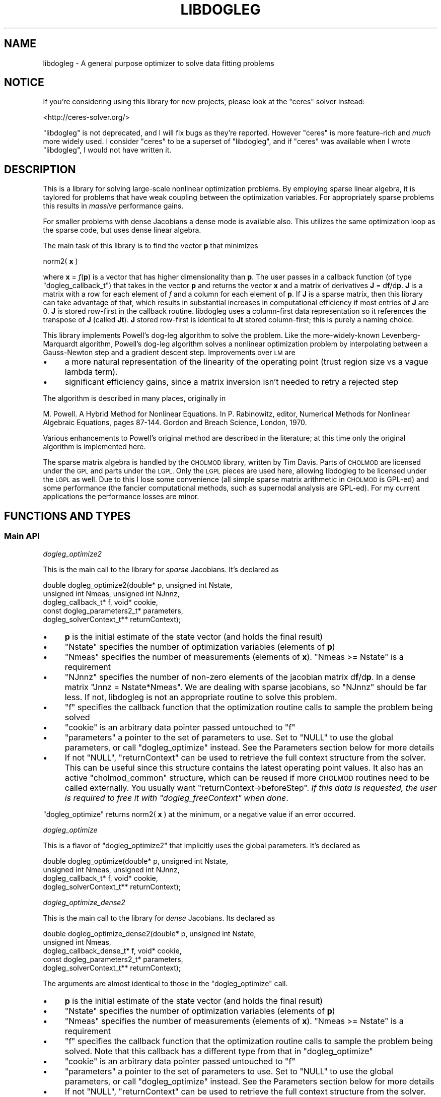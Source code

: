 .\" Automatically generated by Pod::Man 2.27 (Pod::Simple 3.28)
.\"
.\" Standard preamble:
.\" ========================================================================
.de Sp \" Vertical space (when we can't use .PP)
.if t .sp .5v
.if n .sp
..
.de Vb \" Begin verbatim text
.ft CW
.nf
.ne \\$1
..
.de Ve \" End verbatim text
.ft R
.fi
..
.\" Set up some character translations and predefined strings.  \*(-- will
.\" give an unbreakable dash, \*(PI will give pi, \*(L" will give a left
.\" double quote, and \*(R" will give a right double quote.  \*(C+ will
.\" give a nicer C++.  Capital omega is used to do unbreakable dashes and
.\" therefore won't be available.  \*(C` and \*(C' expand to `' in nroff,
.\" nothing in troff, for use with C<>.
.tr \(*W-
.ds C+ C\v'-.1v'\h'-1p'\s-2+\h'-1p'+\s0\v'.1v'\h'-1p'
.ie n \{\
.    ds -- \(*W-
.    ds PI pi
.    if (\n(.H=4u)&(1m=24u) .ds -- \(*W\h'-12u'\(*W\h'-12u'-\" diablo 10 pitch
.    if (\n(.H=4u)&(1m=20u) .ds -- \(*W\h'-12u'\(*W\h'-8u'-\"  diablo 12 pitch
.    ds L" ""
.    ds R" ""
.    ds C` ""
.    ds C' ""
'br\}
.el\{\
.    ds -- \|\(em\|
.    ds PI \(*p
.    ds L" ``
.    ds R" ''
.    ds C`
.    ds C'
'br\}
.\"
.\" Escape single quotes in literal strings from groff's Unicode transform.
.ie \n(.g .ds Aq \(aq
.el       .ds Aq '
.\"
.\" If the F register is turned on, we'll generate index entries on stderr for
.\" titles (.TH), headers (.SH), subsections (.SS), items (.Ip), and index
.\" entries marked with X<> in POD.  Of course, you'll have to process the
.\" output yourself in some meaningful fashion.
.\"
.\" Avoid warning from groff about undefined register 'F'.
.de IX
..
.nr rF 0
.if \n(.g .if rF .nr rF 1
.if (\n(rF:(\n(.g==0)) \{
.    if \nF \{
.        de IX
.        tm Index:\\$1\t\\n%\t"\\$2"
..
.        if !\nF==2 \{
.            nr % 0
.            nr F 2
.        \}
.    \}
.\}
.rr rF
.\"
.\" Accent mark definitions (@(#)ms.acc 1.5 88/02/08 SMI; from UCB 4.2).
.\" Fear.  Run.  Save yourself.  No user-serviceable parts.
.    \" fudge factors for nroff and troff
.if n \{\
.    ds #H 0
.    ds #V .8m
.    ds #F .3m
.    ds #[ \f1
.    ds #] \fP
.\}
.if t \{\
.    ds #H ((1u-(\\\\n(.fu%2u))*.13m)
.    ds #V .6m
.    ds #F 0
.    ds #[ \&
.    ds #] \&
.\}
.    \" simple accents for nroff and troff
.if n \{\
.    ds ' \&
.    ds ` \&
.    ds ^ \&
.    ds , \&
.    ds ~ ~
.    ds /
.\}
.if t \{\
.    ds ' \\k:\h'-(\\n(.wu*8/10-\*(#H)'\'\h"|\\n:u"
.    ds ` \\k:\h'-(\\n(.wu*8/10-\*(#H)'\`\h'|\\n:u'
.    ds ^ \\k:\h'-(\\n(.wu*10/11-\*(#H)'^\h'|\\n:u'
.    ds , \\k:\h'-(\\n(.wu*8/10)',\h'|\\n:u'
.    ds ~ \\k:\h'-(\\n(.wu-\*(#H-.1m)'~\h'|\\n:u'
.    ds / \\k:\h'-(\\n(.wu*8/10-\*(#H)'\z\(sl\h'|\\n:u'
.\}
.    \" troff and (daisy-wheel) nroff accents
.ds : \\k:\h'-(\\n(.wu*8/10-\*(#H+.1m+\*(#F)'\v'-\*(#V'\z.\h'.2m+\*(#F'.\h'|\\n:u'\v'\*(#V'
.ds 8 \h'\*(#H'\(*b\h'-\*(#H'
.ds o \\k:\h'-(\\n(.wu+\w'\(de'u-\*(#H)/2u'\v'-.3n'\*(#[\z\(de\v'.3n'\h'|\\n:u'\*(#]
.ds d- \h'\*(#H'\(pd\h'-\w'~'u'\v'-.25m'\f2\(hy\fP\v'.25m'\h'-\*(#H'
.ds D- D\\k:\h'-\w'D'u'\v'-.11m'\z\(hy\v'.11m'\h'|\\n:u'
.ds th \*(#[\v'.3m'\s+1I\s-1\v'-.3m'\h'-(\w'I'u*2/3)'\s-1o\s+1\*(#]
.ds Th \*(#[\s+2I\s-2\h'-\w'I'u*3/5'\v'-.3m'o\v'.3m'\*(#]
.ds ae a\h'-(\w'a'u*4/10)'e
.ds Ae A\h'-(\w'A'u*4/10)'E
.    \" corrections for vroff
.if v .ds ~ \\k:\h'-(\\n(.wu*9/10-\*(#H)'\s-2\u~\d\s+2\h'|\\n:u'
.if v .ds ^ \\k:\h'-(\\n(.wu*10/11-\*(#H)'\v'-.4m'^\v'.4m'\h'|\\n:u'
.    \" for low resolution devices (crt and lpr)
.if \n(.H>23 .if \n(.V>19 \
\{\
.    ds : e
.    ds 8 ss
.    ds o a
.    ds d- d\h'-1'\(ga
.    ds D- D\h'-1'\(hy
.    ds th \o'bp'
.    ds Th \o'LP'
.    ds ae ae
.    ds Ae AE
.\}
.rm #[ #] #H #V #F C
.\" ========================================================================
.\"
.IX Title "LIBDOGLEG 3"
.TH LIBDOGLEG 3 "2020-12-12" "libdogleg 0.15.4" "libdogleg: Powell's dogleg method"
.\" For nroff, turn off justification.  Always turn off hyphenation; it makes
.\" way too many mistakes in technical documents.
.if n .ad l
.nh
.SH "NAME"
libdogleg \- A general purpose optimizer to solve data fitting problems
.SH "NOTICE"
.IX Header "NOTICE"
If you're considering using this library for new projects, please look at the
\&\f(CW\*(C`ceres\*(C'\fR solver instead:
.PP
<http://ceres\-solver.org/>
.PP
\&\f(CW\*(C`libdogleg\*(C'\fR is not deprecated, and I will fix bugs as they're reported. However
\&\f(CW\*(C`ceres\*(C'\fR is more feature-rich and \fImuch\fR more widely used. I consider \f(CW\*(C`ceres\*(C'\fR
to be a superset of \f(CW\*(C`libdogleg\*(C'\fR, and if \f(CW\*(C`ceres\*(C'\fR was available when I wrote
\&\f(CW\*(C`libdogleg\*(C'\fR, I would not have written it.
.SH "DESCRIPTION"
.IX Header "DESCRIPTION"
This is a library for solving large-scale nonlinear optimization problems. By employing sparse
linear algebra, it is taylored for problems that have weak coupling between the optimization
variables. For appropriately sparse problems this results in \fImassive\fR performance gains.
.PP
For smaller problems with dense Jacobians a dense mode is available also. This
utilizes the same optimization loop as the sparse code, but uses dense linear
algebra.
.PP
The main task of this library is to find the vector \fBp\fR that minimizes
.PP
norm2( \fBx\fR )
.PP
where \fBx\fR = \fIf\fR(\fBp\fR) is a vector that has higher dimensionality than \fBp\fR. The user passes in a
callback function (of type \f(CW\*(C`dogleg_callback_t\*(C'\fR) that takes in the vector \fBp\fR and returns the
vector \fBx\fR and a matrix of derivatives \fBJ\fR = d\fBf\fR/d\fBp\fR. \fBJ\fR is a matrix with a row for each
element of \fIf\fR and a column for each element of \fBp\fR. If \fBJ\fR is a sparse matrix, then this library
can take advantage of that, which results in substantial increases in computational efficiency if
most entries of \fBJ\fR are 0. \fBJ\fR is stored row-first in the callback routine. libdogleg uses a
column-first data representation so it references the transpose of \fBJ\fR (called \fBJt\fR). \fBJ\fR stored
row-first is identical to \fBJt\fR stored column-first; this is purely a naming choice.
.PP
This library implements Powell's dog-leg algorithm to solve the problem. Like the more-widely-known
Levenberg-Marquardt algorithm, Powell's dog-leg algorithm solves a nonlinear optimization problem by
interpolating between a Gauss-Newton step and a gradient descent step. Improvements over \s-1LM\s0 are
.IP "\(bu" 4
a more natural representation of the linearity of the operating point (trust region size vs
a vague lambda term).
.IP "\(bu" 4
significant efficiency gains, since a matrix inversion isn't needed to retry a rejected step
.PP
The algorithm is described in many places, originally in
.PP
M. Powell. A Hybrid Method for Nonlinear Equations. In P. Rabinowitz, editor, Numerical Methods for
Nonlinear Algebraic Equations, pages 87\-144.  Gordon and Breach Science, London, 1970.
.PP
Various enhancements to Powell's original method are described in the literature; at this time only
the original algorithm is implemented here.
.PP
The sparse matrix algebra is handled by the \s-1CHOLMOD\s0 library, written by Tim Davis. Parts of \s-1CHOLMOD\s0
are licensed under the \s-1GPL\s0 and parts under the \s-1LGPL.\s0 Only the \s-1LGPL\s0 pieces are used here, allowing
libdogleg to be licensed under the \s-1LGPL\s0 as well. Due to this I lose some convenience (all simple
sparse matrix arithmetic in \s-1CHOLMOD\s0 is GPL-ed) and some performance (the fancier computational
methods, such as supernodal analysis are GPL-ed). For my current applications the performance losses
are minor.
.SH "FUNCTIONS AND TYPES"
.IX Header "FUNCTIONS AND TYPES"
.SS "Main \s-1API\s0"
.IX Subsection "Main API"
\fIdogleg_optimize2\fR
.IX Subsection "dogleg_optimize2"
.PP
This is the main call to the library for \fIsparse\fR Jacobians. It's declared as
.PP
.Vb 5
\& double dogleg_optimize2(double* p, unsigned int Nstate,
\&                         unsigned int Nmeas, unsigned int NJnnz,
\&                         dogleg_callback_t* f, void* cookie,
\&                         const dogleg_parameters2_t* parameters,
\&                         dogleg_solverContext_t** returnContext);
.Ve
.IP "\(bu" 4
\&\fBp\fR is the initial estimate of the state vector (and holds the final result)
.IP "\(bu" 4
\&\f(CW\*(C`Nstate\*(C'\fR specifies the number of optimization variables (elements of \fBp\fR)
.IP "\(bu" 4
\&\f(CW\*(C`Nmeas\*(C'\fR specifies the number of measurements (elements of \fBx\fR). \f(CW\*(C`Nmeas >= Nstate\*(C'\fR is a
requirement
.IP "\(bu" 4
\&\f(CW\*(C`NJnnz\*(C'\fR specifies the number of non-zero elements of the jacobian matrix d\fBf\fR/d\fBp\fR. In a
dense matrix \f(CW\*(C`Jnnz = Nstate*Nmeas\*(C'\fR. We are dealing with sparse jacobians, so \f(CW\*(C`NJnnz\*(C'\fR should be far
less. If not, libdogleg is not an appropriate routine to solve this problem.
.IP "\(bu" 4
\&\f(CW\*(C`f\*(C'\fR specifies the callback function that the optimization routine calls to sample the problem
being solved
.IP "\(bu" 4
\&\f(CW\*(C`cookie\*(C'\fR is an arbitrary data pointer passed untouched to \f(CW\*(C`f\*(C'\fR
.IP "\(bu" 4
\&\f(CW\*(C`parameters\*(C'\fR a pointer to the set of parameters to use. Set to \f(CW\*(C`NULL\*(C'\fR
to use the global parameters, or call \f(CW\*(C`dogleg_optimize\*(C'\fR instead. See the
Parameters section below for more details
.IP "\(bu" 4
If not \f(CW\*(C`NULL\*(C'\fR, \f(CW\*(C`returnContext\*(C'\fR can be used to retrieve the full
context structure from the solver. This can be useful since this structure
contains the latest operating point values. It also has an active
\&\f(CW\*(C`cholmod_common\*(C'\fR structure, which can be reused if more \s-1CHOLMOD\s0 routines need
to be called externally. You usually want \f(CW\*(C`returnContext\->beforeStep\*(C'\fR. \fIIf
this data is requested, the user is required to free it with
\&\f(CI\*(C`dogleg_freeContext\*(C'\fI when done\fR.
.PP
\&\f(CW\*(C`dogleg_optimize\*(C'\fR returns norm2( \fBx\fR ) at the minimum, or a negative value if an error occurred.
.PP
\fIdogleg_optimize\fR
.IX Subsection "dogleg_optimize"
.PP
This is a flavor of \f(CW\*(C`dogleg_optimize2\*(C'\fR that implicitly uses the global
parameters. It's declared as
.PP
.Vb 4
\& double dogleg_optimize(double* p, unsigned int Nstate,
\&                        unsigned int Nmeas, unsigned int NJnnz,
\&                        dogleg_callback_t* f, void* cookie,
\&                        dogleg_solverContext_t** returnContext);
.Ve
.PP
\fIdogleg_optimize_dense2\fR
.IX Subsection "dogleg_optimize_dense2"
.PP
This is the main call to the library for \fIdense\fR Jacobians. Its declared as
.PP
.Vb 5
\& double dogleg_optimize_dense2(double* p, unsigned int Nstate,
\&                               unsigned int Nmeas,
\&                               dogleg_callback_dense_t* f, void* cookie,
\&                               const dogleg_parameters2_t* parameters,
\&                               dogleg_solverContext_t** returnContext);
.Ve
.PP
The arguments are almost identical to those in the \f(CW\*(C`dogleg_optimize\*(C'\fR call.
.IP "\(bu" 4
\&\fBp\fR is the initial estimate of the state vector (and holds the final result)
.IP "\(bu" 4
\&\f(CW\*(C`Nstate\*(C'\fR specifies the number of optimization variables (elements of \fBp\fR)
.IP "\(bu" 4
\&\f(CW\*(C`Nmeas\*(C'\fR specifies the number of measurements (elements of \fBx\fR). \f(CW\*(C`Nmeas >= Nstate\*(C'\fR is a
requirement
.IP "\(bu" 4
\&\f(CW\*(C`f\*(C'\fR specifies the callback function that the optimization routine calls to sample the problem
being solved. Note that this callback has a different type from that in \f(CW\*(C`dogleg_optimize\*(C'\fR
.IP "\(bu" 4
\&\f(CW\*(C`cookie\*(C'\fR is an arbitrary data pointer passed untouched to \f(CW\*(C`f\*(C'\fR
.IP "\(bu" 4
\&\f(CW\*(C`parameters\*(C'\fR a pointer to the set of parameters to use. Set to \f(CW\*(C`NULL\*(C'\fR
to use the global parameters, or call \f(CW\*(C`dogleg_optimize\*(C'\fR instead. See the
Parameters section below for more details
.IP "\(bu" 4
If not \f(CW\*(C`NULL\*(C'\fR, \f(CW\*(C`returnContext\*(C'\fR can be used to retrieve the full
context structure from the solver. This can be useful since this structure
contains the latest operating point values. You usually want
\&\f(CW\*(C`returnContext\->beforeStep\*(C'\fR. \fIIf this data is requested, the user is
required to free it with \f(CI\*(C`dogleg_freeContext\*(C'\fI when done\fR.
.PP
\&\f(CW\*(C`dogleg_optimize\*(C'\fR returns norm2( \fBx\fR ) at the minimum, or a negative value if an error occurred.
.PP
\fIdogleg_optimize_dense\fR
.IX Subsection "dogleg_optimize_dense"
.PP
This is a flavor of \f(CW\*(C`dogleg_optimize_dense2\*(C'\fR that implicitly uses the global
parameters. It's declared as
.PP
.Vb 4
\& double dogleg_optimize_dense(double* p, unsigned int Nstate,
\&                              unsigned int Nmeas,
\&                              dogleg_callback_dense_t* f, void* cookie,
\&                              dogleg_solverContext_t** returnContext);
.Ve
.PP
\fIdogleg_freeContext\fR
.IX Subsection "dogleg_freeContext"
.PP
Used to deallocate memory used for an optimization cycle. Defined as:
.PP
.Vb 1
\& void dogleg_freeContext(dogleg_solverContext_t** ctx);
.Ve
.PP
If a pointer to a context is not requested (by passing \f(CW\*(C`returnContext = NULL\*(C'\fR
to \f(CW\*(C`dogleg_optimize\*(C'\fR), libdogleg calls this routine automatically. If the user
\&\fIdid\fR retrieve this pointer, though, it must be freed with
\&\f(CW\*(C`dogleg_freeContext\*(C'\fR when the user is finished.
.PP
\fIdogleg_computeJtJfactorization\fR
.IX Subsection "dogleg_computeJtJfactorization"
.PP
Computes the cholesky decomposition of JtJ. This function is only exposed if you
need to touch libdogleg internals via returnContext. Sometimes after computing
an optimization you want to do stuff with the factorization of JtJ, and this
call ensures that the factorization is available. Most people don't need this
function. If the comment wasn't clear, you don't need this function.
.PP
This is declared as
.PP
.Vb 2
\& void dogleg_computeJtJfactorization(dogleg_operatingPoint_t* point,
\&                                     dogleg_solverContext_t* ctx);
.Ve
.PP
The arguments are
.IP "\(bu" 4
\&\f(CW\*(C`point\*(C'\fR is the operating point of the system. Generally this will be
\&\f(CW\*(C`returnContext\->beforeStep\*(C'\fR where \f(CW\*(C`returnContext\*(C'\fR is from one of the
\&\f(CW\*(C`dogleg_optimize_...\*(C'\fR functions.
.IP "\(bu" 4
\&\f(CW\*(C`ctx\*(C'\fR is the dogleg context. Generally this will be \f(CW\*(C`returnContext\*(C'\fR
from one of the \f(CW\*(C`dogleg_optimize_...\*(C'\fR functions
.PP
\fIdogleg_testGradient\fR
.IX Subsection "dogleg_testGradient"
.PP
libdogleg requires the user to compute the jacobian matrix \fBJ\fR. This is a performance optimization,
since \fBJ\fR could be computed by differences of \fBx\fR. This optimization is often worth the extra
effort, but it creates a possibility that \fBJ\fR will have a mistake and \fBJ\fR = d\fBf\fR/d\fBp\fR would not
be true. To find these types of issues, the user can call
.PP
.Vb 3
\& void dogleg_testGradient(unsigned int var, const double* p0,
\&                          unsigned int Nstate, unsigned int Nmeas, unsigned int NJnnz,
\&                          dogleg_callback_t* f, void* cookie);
.Ve
.PP
This function computes the jacobian with center differences and compares the result with the
jacobian computed by the callback function. It is recommended to do this for every variable while
developing the program that uses libdogleg.
.IP "\(bu" 4
\&\f(CW\*(C`var\*(C'\fR is the index of the variable being tested
.IP "\(bu" 4
\&\f(CW\*(C`p0\*(C'\fR is the state vector \fBp\fR where we're evaluating the jacobian
.IP "\(bu" 4
\&\f(CW\*(C`Nstate\*(C'\fR, \f(CW\*(C`Nmeas\*(C'\fR, \f(CW\*(C`NJnnz\*(C'\fR are the number of state variables, measurements and non-zero jacobian elements, as before
.IP "\(bu" 4
\&\f(CW\*(C`f\*(C'\fR is the callback function, as before
.IP "\(bu" 4
\&\f(CW\*(C`cookie\*(C'\fR is the user data, as before
.PP
This function returns nothing, but prints out the test results.
.PP
\fIdogleg_testGradient_dense\fR
.IX Subsection "dogleg_testGradient_dense"
.PP
Very similar to \f(CW\*(C`dogleg_testGradient\*(C'\fR, but for dense jacobians.
.PP
.Vb 3
\& void dogleg_testGradient_dense(unsigned int var, const double* p0,
\&                                unsigned int Nstate, unsigned int Nmeas,
\&                                dogleg_callback_dense_t* f, void* cookie);
.Ve
.PP
This function computes the jacobian with center differences and compares the result with the
jacobian computed by the callback function. It is recommended to do this for every variable while
developing the program that uses libdogleg.
.IP "\(bu" 4
\&\f(CW\*(C`var\*(C'\fR is the index of the variable being tested
.IP "\(bu" 4
\&\f(CW\*(C`p0\*(C'\fR is the state vector \fBp\fR where we're evaluating the jacobian
.IP "\(bu" 4
\&\f(CW\*(C`Nstate\*(C'\fR, \f(CW\*(C`NJnnz\*(C'\fR are the number of state variables, measurements
.IP "\(bu" 4
\&\f(CW\*(C`f\*(C'\fR is the callback function, as before
.IP "\(bu" 4
\&\f(CW\*(C`cookie\*(C'\fR is the user data, as before
.PP
This function returns nothing, but prints out the test results.
.PP
\fIdogleg_callback_t\fR
.IX Subsection "dogleg_callback_t"
.PP
The main user callback that specifies the sparse optimization problem has type
.PP
.Vb 4
\& typedef void (dogleg_callback_t)(const double*   p,
\&                                  double*         x,
\&                                  cholmod_sparse* Jt,
\&                                  void*           cookie);
.Ve
.IP "\(bu" 4
\&\fBp\fR is the current state vector
.IP "\(bu" 4
\&\fBx\fR is the resulting \fIf\fR(\fBp\fR)
.IP "\(bu" 4
\&\fBJt\fR is the transpose of d\fBf\fR/d\fBp\fR at \fBp\fR. As mentioned previously, \fBJt\fR is stored
column-first by \s-1CHOLMOD,\s0 which can be interpreted as storing \fBJ\fR row-first by the user-defined
callback routine
.IP "\(bu" 4
The \f(CW\*(C`cookie\*(C'\fR is the user-defined arbitrary data passed into \f(CW\*(C`dogleg_optimize\*(C'\fR.
.PP
\fIdogleg_callback_dense_t\fR
.IX Subsection "dogleg_callback_dense_t"
.PP
The main user callback that specifies the dense optimization problem has type
.PP
.Vb 4
\& typedef void (dogleg_callback_dense_t)(const double*   p,
\&                                        double*         x,
\&                                        double*         J,
\&                                        void*           cookie);
.Ve
.IP "\(bu" 4
\&\fBp\fR is the current state vector
.IP "\(bu" 4
\&\fBx\fR is the resulting \fIf\fR(\fBp\fR)
.IP "\(bu" 4
\&\fBJ\fR is d\fBf\fR/d\fBp\fR at \fBp\fR. \fBJ\fR is stored row-first, with all the derivatives for the
first measurement, then all the derivatives for the second measurement and so on.
.IP "\(bu" 4
The \f(CW\*(C`cookie\*(C'\fR is the user-defined arbitrary data passed into \f(CW\*(C`dogleg_optimize\*(C'\fR.
.PP
\fIdogleg_solverContext_t\fR
.IX Subsection "dogleg_solverContext_t"
.PP
This is the solver context that can be retrieved through the \f(CW\*(C`returnContext\*(C'\fR
parameter of the \f(CW\*(C`dogleg_optimize\*(C'\fR call. This structure contains \fIall\fR the
internal state used by the solver. If requested, the user is responsible for
calling \f(CW\*(C`dogleg_freeContext\*(C'\fR when done. This structure is defined as:
.PP
.Vb 3
\& typedef struct
\& {
\&   cholmod_common  common;
\&
\&   union
\&   {
\&     dogleg_callback_t*       f;
\&     dogleg_callback_dense_t* f_dense;
\&   };
\&   void*              cookie;
\&
\&   // between steps, beforeStep contains the operating point of the last step.
\&   // afterStep is ONLY used while making the step. Externally, use beforeStep
\&   // unless you really know what you\*(Aqre doing
\&   dogleg_operatingPoint_t* beforeStep;
\&   dogleg_operatingPoint_t* afterStep;
\&
\&   // The result of the last JtJ factorization performed. Note that JtJ is not
\&   // necessarily factorized at every step, so this is NOT guaranteed to contain
\&   // the factorization of the most recent JtJ
\&   union
\&   {
\&     cholmod_factor* factorization;
\&
\&     // This is a factorization of JtJ, stored as a packed symmetric matrix
\&     // returned by dpptrf(\*(AqL\*(Aq, ...)
\&     double*         factorization_dense;
\&   };
\&
\&   // Have I ever seen a singular JtJ? If so, I add this constant to the diagonal
\&   // from that point on. This is a simple and fast way to deal with
\&   // singularities. This constant starts at 0, and is increased every time a
\&   // singular JtJ is encountered. This is suboptimal but works for me for now.
\&   double                   lambda;
\&
\&   // Are we using sparse math (cholmod)?
\&   int                      is_sparse;
\&   int                      Nstate, Nmeasurements;
\& } dogleg_solverContext_t;
.Ve
.PP
Some of the members are copies of the data passed into \f(CW\*(C`dogleg_optimize\*(C'\fR; some
others are internal state. Of potential interest are
.IP "\(bu" 4
\&\f(CW\*(C`common\*(C'\fR is a cholmod_common structure used by all \s-1CHOLMOD\s0 calls. This
can be used for any extra \s-1CHOLMOD\s0 work the user may want to do
.IP "\(bu" 4
\&\f(CW\*(C`beforeStep\*(C'\fR contains the operating point of the optimum solution. The
user can analyze this data without the need to re-call the callback routine.
.PP
\fIdogleg_operatingPoint_t\fR
.IX Subsection "dogleg_operatingPoint_t"
.PP
An operating point of the solver. This is a part of \f(CW\*(C`dogleg_solverContext_t\*(C'\fR.
Various variables describing the operating point such as \fBp\fR, \fBJ\fR, \fBx\fR,
\&\fBnorm2(x)\fR and \fBJt x\fR are available. All of the just-mentioned variables are
computed at every step and are thus always valid.
.PP
.Vb 12
\& // an operating point of the solver
\& typedef struct
\& {
\&   double*         p;
\&   double*         x;
\&   double          norm2_x;
\&   union
\&   {
\&     cholmod_sparse* Jt;
\&     double*         J_dense; // row\-first: grad0, grad1, grad2, ...
\&   };
\&   double*         Jt_x;
\&
\&   // the cached update vectors. It\*(Aqs useful to cache these so that when a step is rejected, we can
\&   // reuse these when we retry
\&   double*        updateCauchy;
\&   union
\&   {
\&     cholmod_dense* updateGN_cholmoddense;
\&     double*        updateGN_dense;
\&   };
\&   double         updateCauchy_lensq, updateGN_lensq; // update vector lengths
\&
\&   // whether the current update vectors are correct or not
\&   int updateCauchy_valid, updateGN_valid;
\&
\&   int didStepToEdgeOfTrustRegion;
\& } dogleg_operatingPoint_t;
.Ve
.SS "Parameters"
.IX Subsection "Parameters"
The optimization is controlled by several parameters. These can be set globally
for \fIall\fR callers of \f(CW\*(C`libdogleg\*(C'\fR in a process using the \f(CW\*(C`dogleg_set....()\*(C'\fR
functions. Those global values are used by \f(CW\*(C`dogleg_optimize\*(C'\fR and
\&\f(CW\*(C`dogleg_optimize_dense\*(C'\fR. Or these can be specified independently for each
invocation by passing a \f(CW\*(C`parameters\*(C'\fR argument to \f(CW\*(C`dogleg_optimize2\*(C'\fR or
\&\f(CW\*(C`dogleg_optimize_dense2\*(C'\fR. The latter is recommended because multiple instances
of libdogleg in a single application would no longer conflict.
.PP
It is not required to set any of these, but it's highly recommended to set the
initial trust-region size and the termination thresholds to match the problem
being solved. Furthermore, it's highly recommended for the problem being solved
to be scaled so that every state variable affects the objective norm2( \fBx\fR )
equally. This makes this method's concept of \*(L"trust region\*(R" much more
well-defined and makes the termination criteria work correctly.
.PP
\fIdogleg_setMaxIterations\fR
.IX Subsection "dogleg_setMaxIterations"
.PP
To set the maximum number of solver iterations, call
.PP
.Vb 1
\& void dogleg_setMaxIterations(int n);
.Ve
.PP
\fIdogleg_setDebug\fR
.IX Subsection "dogleg_setDebug"
.PP
To turn on diagnostic output, call
.PP
.Vb 1
\& void dogleg_setDebug(int debug);
.Ve
.PP
with a non-zero value for \f(CW\*(C`debug\*(C'\fR. Two separate diagnostic streams are
available: a verbose human-oriented stream, and a
vnlog <http://github.com/dkogan/vnlog>.
.PP
By default, diagnostic output is disabled. The \f(CW\*(C`debug\*(C'\fR argument is a bit-mapped
integer:
.PP
.Vb 3
\& if(debug == 0                 ): no diagnostic output
\& if(debug &  DOGLEG_DEBUG_VNLOG): output vnlog diagnostics to stdout
\& if(debug & ~DOGLEG_DEBUG_VNLOG): output human\-oriented diagnostics to stderr
.Ve
.PP
\&\f(CW\*(C`DOGLEG_DEBUG_VNLOG\*(C'\fR has a very high value, so if human diagnostics are
desired, the recommended call is:
.PP
.Vb 1
\& dogleg_setDebug(1);
.Ve
.PP
\fIdogleg_setInitialTrustregion\fR
.IX Subsection "dogleg_setInitialTrustregion"
.PP
The optimization method keeps track of a trust region size. Here, the trust region is a ball in
R^Nstate. When the method takes a step \fBp\fR \-> \fBp + delta_p\fR, it makes sure that
.PP
sqrt(\ norm2(\ \fBdelta_p\fR\ )\ )\ <\ trust\ region\ size.
.PP
The initial value of the trust region size can be set with
.PP
.Vb 1
\& void dogleg_setInitialTrustregion(double t);
.Ve
.PP
The dogleg algorithm is efficient when recomputing a rejected step for a smaller trust region, so
set the initial trust region size to a value larger to a reasonable estimate; the method will
quickly shrink the trust region to the correct size.
.PP
\fIdogleg_setThresholds\fR
.IX Subsection "dogleg_setThresholds"
.PP
The routine exits when the maximum number of iterations is exceeded, or a termination threshold is
hit, whichever happens first. The termination thresholds are all designed to trigger when very slow
progress is being made. If all went well, this slow progress is due to us finding the optimum. There
are 3 termination thresholds:
.IP "\(bu" 4
The function being minimized is E = norm2( \fBx\fR ) where \fBx\fR = \fIf\fR(\fBp\fR).
.Sp
dE/d\fBp\fR = 2*\fBJt\fR*\fBx\fR where \fBJt\fR is transpose(d\fBx\fR/d\fBp\fR).
.Sp
.Vb 2
\& if( for every i  fabs(Jt_x[i]) < JT_X_THRESHOLD )
\& { we are done; }
.Ve
.IP "\(bu" 4
The method takes discrete steps: \fBp\fR \-> \fBp + delta_p\fR
.Sp
.Vb 2
\& if( for every i  fabs(delta_p[i]) < UPDATE_THRESHOLD)
\& { we are done; }
.Ve
.IP "\(bu" 4
The method dynamically controls the trust region.
.Sp
.Vb 2
\& if(trustregion < TRUSTREGION_THRESHOLD)
\& { we are done; }
.Ve
.PP
To set these threholds, call
.PP
.Vb 1
\& void dogleg_setThresholds(double Jt_x, double update, double trustregion);
.Ve
.PP
To leave a particular threshold alone, specify a negative value.
.PP
\fIdogleg_setTrustregionUpdateParameters\fR
.IX Subsection "dogleg_setTrustregionUpdateParameters"
.PP
This function sets the parameters that control when and how the trust region is updated. The default
values should work well in most cases, and shouldn't need to be tweaked.
.PP
Declaration looks like
.PP
.Vb 2
\& void dogleg_setTrustregionUpdateParameters(double downFactor, double downThreshold,
\&                                            double upFactor,   double upThreshold);
.Ve
.PP
To see what the parameters do, look at \f(CW\*(C`evaluateStep_adjustTrustRegion\*(C'\fR in the source. Again, these
should just work as is.
.SH "BUGS"
.IX Header "BUGS"
The current implementation doesn't handle a singular \fBJtJ\fR gracefully (\fBJtJ\fR =
\&\fBJt\fR * \fBJ\fR). Analytically, \fBJtJ\fR is at worst positive semi-definite (has 0 eigenvalues). If a
singular \fBJtJ\fR is ever encountered, from that point on, \fBJtJ\fR + lambda*\fBI\fR is inverted instead
for some positive constant lambda. This makes the matrix strictly positive definite, but is
sloppy. At least I should vary lambda. In my current applications, a singular \fBJtJ\fR only occurs if
at a particular operating point the vector \fBx\fR has no dependence at all on some elements of
\&\fBp\fR. In the general case other causes could exist, though.
.PP
There's an inefficiency in that the callback always returns \fBx\fR and \fBJ\fR. When I evaluate and
reject a step, I do not end up using \fBJ\fR at all. Dependng on the callback function, it may be
better to ask for \fBx\fR and then, if the step is accepted, to ask for \fBJ\fR.
.SH "AUTHOR"
.IX Header "AUTHOR"
Dima Kogan, \f(CW\*(C`<dima@secretsauce.net>\*(C'\fR
.SH "LICENSE AND COPYRIGHT"
.IX Header "LICENSE AND COPYRIGHT"
Copyright 2011 Oblong Industries
          2017 Dima Kogan <dima@secretsauce.net>
.PP
This program is free software: you can redistribute it and/or modify it under the terms of the \s-1GNU\s0
Lesser General Public License as published by the Free Software Foundation, either version 3 of the
License, or (at your option) any later version.
.PP
This program is distributed in the hope that it will be useful, but \s-1WITHOUT ANY WARRANTY\s0; without
even the implied warranty of \s-1MERCHANTABILITY\s0 or \s-1FITNESS FOR A PARTICULAR PURPOSE. \s0 See the \s-1GNU\s0
Lesser General Public License for more details.
.PP
The full text of the license is available at <http://www.gnu.org/licenses>
